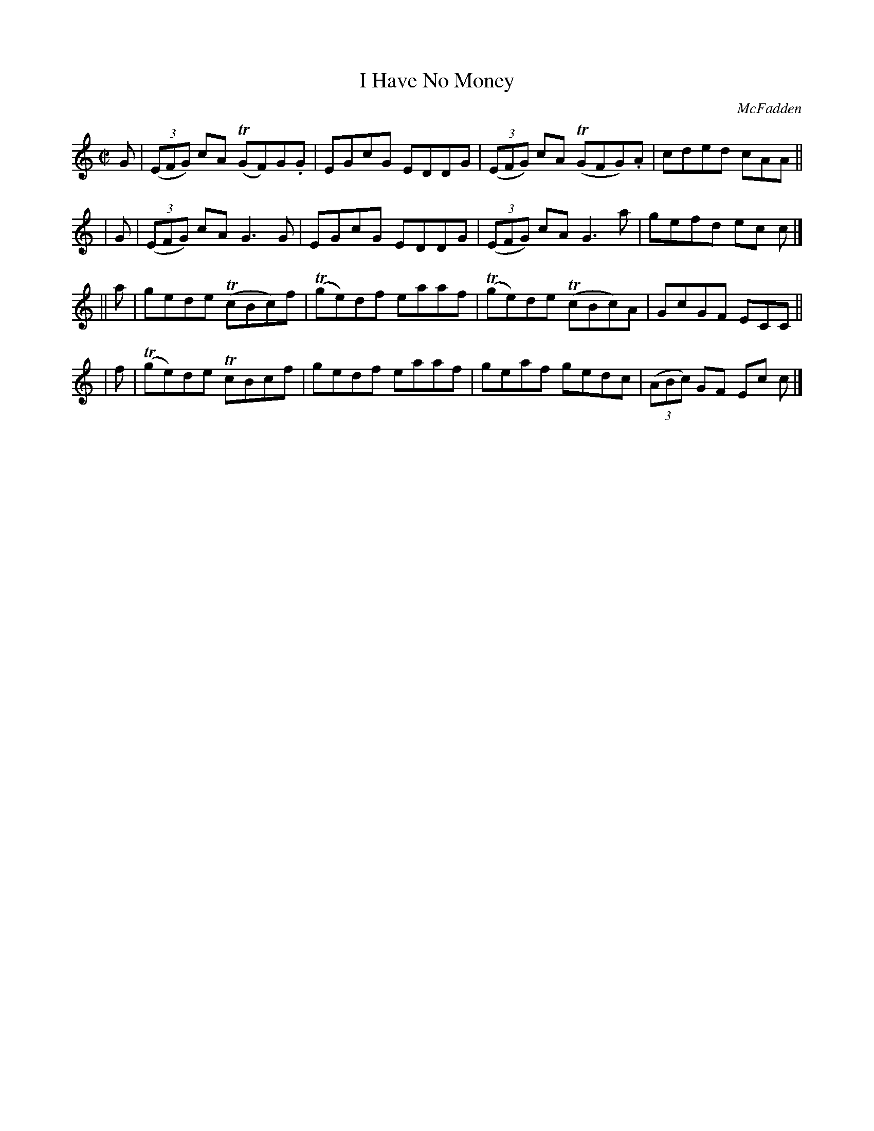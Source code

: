 X: 1356
T: I Have No Money
R: reel
%S: s:4 b:16(4+4+4+4)
O: McFadden
B: O'Neill's 1850 #1356
Z: Trish O'Neil
M: C|
L: 1/8
K: C
 G | (3(EFG) cA T(GF)G.G | EGcG EDDG | (3(EFG) cA T(GFG).A | cded cAA ||
| G | (3(EFG) cA G3G | EGcG EDDG | (3(EFG) cA G3a | gefd ec c |]
|| a | gede T(cBc)f | T(ge)df eaaf | T(ge)de T(cBc)A | GcGF ECC ||
| f | T(ge)de T cBcf | gedf eaaf | geaf gedc | (3(ABc) GF Ec c |]
